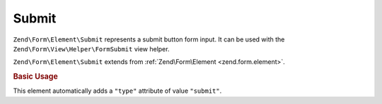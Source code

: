.. _zend.form.element.submit:

Submit
^^^^^^

``Zend\Form\Element\Submit`` represents a submit button form input.
It can be used with the ``Zend\Form\View\Helper\FormSubmit`` view helper.

``Zend\Form\Element\Submit`` extends from :ref:`Zend\Form\Element <zend.form.element>`.

.. _zend.form.element.submit.usage:

.. rubric:: Basic Usage

This element automatically adds a ``"type"`` attribute of value ``"submit"``.

.. code-block:: php
   :linenos:

   use Zend\Form\Element;
   use Zend\Form\Form;

   $submit = new Element\Submit('my-submit');
   $submit->setValue('Submit Form');

   $form = new Form('my-form');
   $form->add($submit);
